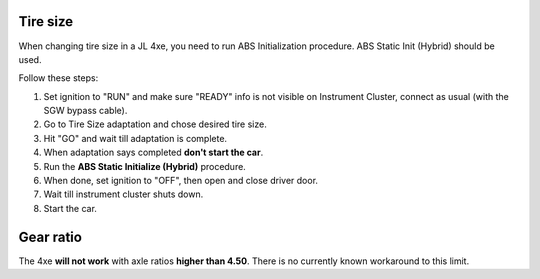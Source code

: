Tire size
===============================
When changing tire size in a JL 4xe, you need to run ABS Initialization procedure. ABS Static Init (Hybrid) should be used.

Follow these steps:

1) Set ignition to "RUN" and make sure "READY" info is not visible on Instrument Cluster, connect as usual (with the SGW bypass cable).
2) Go to Tire Size adaptation and chose desired tire size.
3) Hit "GO" and wait till adaptation is complete.
4) When adaptation says completed **don't start the car**.
5) Run the **ABS Static Initialize (Hybrid)** procedure.
6) When done, set ignition to "OFF", then open and close driver door.
7) Wait till instrument cluster shuts down.
8) Start the car.

Gear ratio
===============================
The 4xe **will not work** with axle ratios **higher than 4.50**. There is no currently known workaround to this limit.